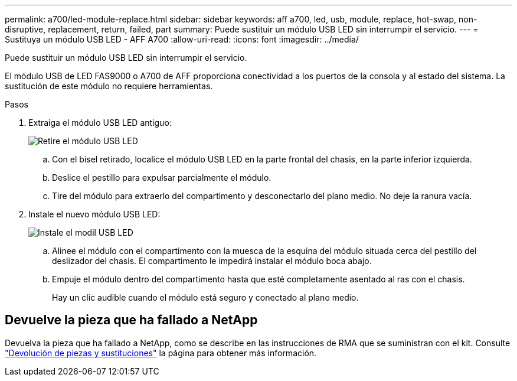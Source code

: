 ---
permalink: a700/led-module-replace.html 
sidebar: sidebar 
keywords: aff a700, led, usb, module, replace, hot-swap, non-disruptive, replacement, return, failed, part 
summary: Puede sustituir un módulo USB LED sin interrumpir el servicio. 
---
= Sustituya un módulo USB LED - AFF A700
:allow-uri-read: 
:icons: font
:imagesdir: ../media/


[role="lead"]
Puede sustituir un módulo USB LED sin interrumpir el servicio.

El módulo USB de LED FAS9000 o A700 de AFF proporciona conectividad a los puertos de la consola y al estado del sistema. La sustitución de este módulo no requiere herramientas.

.Pasos
. Extraiga el módulo USB LED antiguo:
+
image::../media/led_3.png[Retire el módulo USB LED]

+
.. Con el bisel retirado, localice el módulo USB LED en la parte frontal del chasis, en la parte inferior izquierda.
.. Deslice el pestillo para expulsar parcialmente el módulo.
.. Tire del módulo para extraerlo del compartimento y desconectarlo del plano medio. No deje la ranura vacía.


. Instale el nuevo módulo USB LED:
+
image::../media/led_4.png[Instale el modil USB LED]

+
.. Alinee el módulo con el compartimento con la muesca de la esquina del módulo situada cerca del pestillo del deslizador del chasis. El compartimento le impedirá instalar el módulo boca abajo.
.. Empuje el módulo dentro del compartimento hasta que esté completamente asentado al ras con el chasis.
+
Hay un clic audible cuando el módulo está seguro y conectado al plano medio.







== Devuelve la pieza que ha fallado a NetApp

Devuelva la pieza que ha fallado a NetApp, como se describe en las instrucciones de RMA que se suministran con el kit. Consulte https://mysupport.netapp.com/site/info/rma["Devolución de piezas y sustituciones"] la página para obtener más información.
